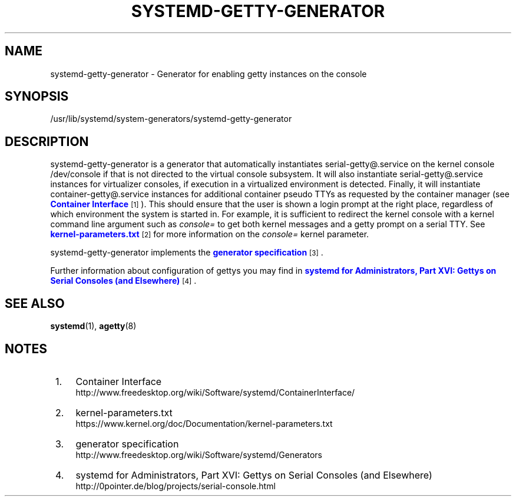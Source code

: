 '\" t
.TH "SYSTEMD\-GETTY\-GENERATOR" "8" "" "systemd 211" "systemd-getty-generator"
.\" -----------------------------------------------------------------
.\" * Define some portability stuff
.\" -----------------------------------------------------------------
.\" ~~~~~~~~~~~~~~~~~~~~~~~~~~~~~~~~~~~~~~~~~~~~~~~~~~~~~~~~~~~~~~~~~
.\" http://bugs.debian.org/507673
.\" http://lists.gnu.org/archive/html/groff/2009-02/msg00013.html
.\" ~~~~~~~~~~~~~~~~~~~~~~~~~~~~~~~~~~~~~~~~~~~~~~~~~~~~~~~~~~~~~~~~~
.ie \n(.g .ds Aq \(aq
.el       .ds Aq '
.\" -----------------------------------------------------------------
.\" * set default formatting
.\" -----------------------------------------------------------------
.\" disable hyphenation
.nh
.\" disable justification (adjust text to left margin only)
.ad l
.\" -----------------------------------------------------------------
.\" * MAIN CONTENT STARTS HERE *
.\" -----------------------------------------------------------------
.SH "NAME"
systemd-getty-generator \- Generator for enabling getty instances on the console
.SH "SYNOPSIS"
.PP
/usr/lib/systemd/system\-generators/systemd\-getty\-generator
.SH "DESCRIPTION"
.PP
systemd\-getty\-generator
is a generator that automatically instantiates
serial\-getty@\&.service
on the kernel console
/dev/console
if that is not directed to the virtual console subsystem\&. It will also instantiate
serial\-getty@\&.service
instances for virtualizer consoles, if execution in a virtualized environment is detected\&. Finally, it will instantiate
container\-getty@\&.service
instances for additional container pseudo TTYs as requested by the container manager (see
\m[blue]\fBContainer Interface\fR\m[]\&\s-2\u[1]\d\s+2)\&. This should ensure that the user is shown a login prompt at the right place, regardless of which environment the system is started in\&. For example, it is sufficient to redirect the kernel console with a kernel command line argument such as
\fIconsole=\fR
to get both kernel messages and a getty prompt on a serial TTY\&. See
\m[blue]\fBkernel\-parameters\&.txt\fR\m[]\&\s-2\u[2]\d\s+2
for more information on the
\fIconsole=\fR
kernel parameter\&.
.PP
systemd\-getty\-generator
implements the
\m[blue]\fBgenerator specification\fR\m[]\&\s-2\u[3]\d\s+2\&.
.PP
Further information about configuration of gettys you may find in
\m[blue]\fBsystemd for Administrators, Part XVI: Gettys on Serial Consoles (and Elsewhere)\fR\m[]\&\s-2\u[4]\d\s+2\&.
.SH "SEE ALSO"
.PP

\fBsystemd\fR(1),
\fBagetty\fR(8)
.SH "NOTES"
.IP " 1." 4
Container Interface
.RS 4
\%http://www.freedesktop.org/wiki/Software/systemd/ContainerInterface/
.RE
.IP " 2." 4
kernel-parameters.txt
.RS 4
\%https://www.kernel.org/doc/Documentation/kernel-parameters.txt
.RE
.IP " 3." 4
generator specification
.RS 4
\%http://www.freedesktop.org/wiki/Software/systemd/Generators
.RE
.IP " 4." 4
systemd for Administrators, Part XVI: Gettys on Serial Consoles (and Elsewhere)
.RS 4
\%http://0pointer.de/blog/projects/serial-console.html
.RE
